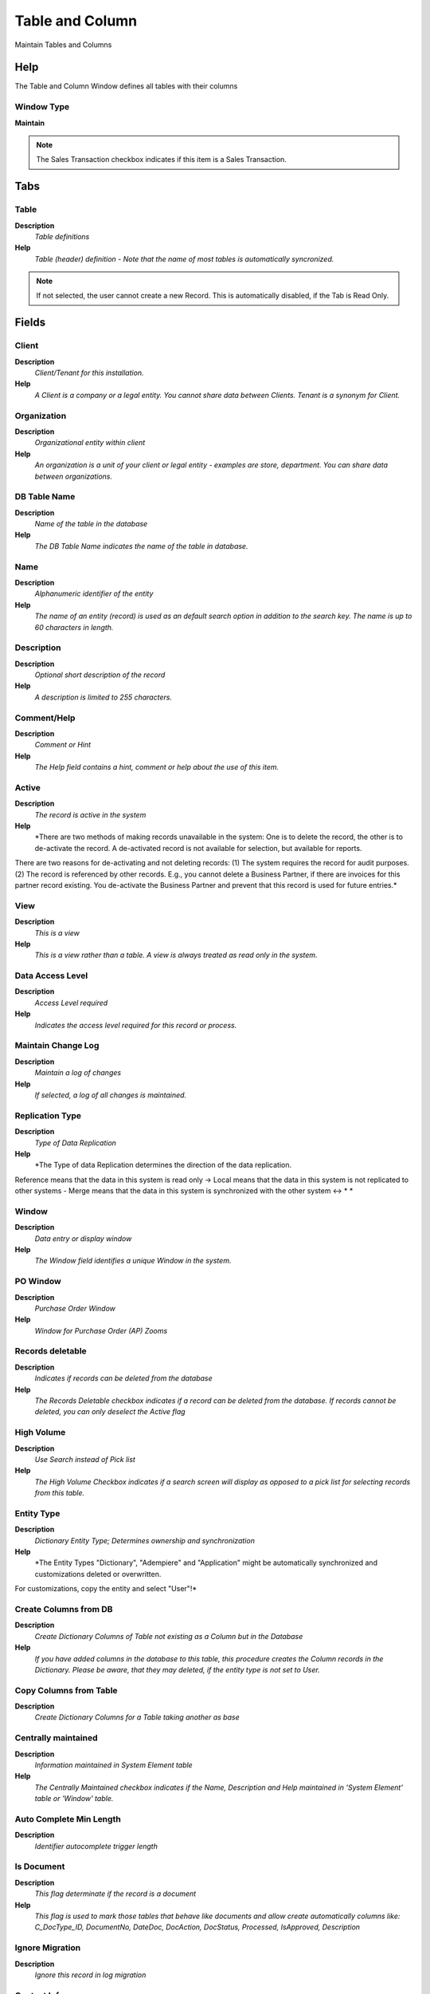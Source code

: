 
.. _window-tableandcolumn:

================
Table and Column
================

Maintain Tables and Columns

Help
====
The Table and Column Window defines all tables with their columns

Window Type
-----------
\ **Maintain**\ 

.. note::
    The Sales Transaction checkbox indicates if this item is a Sales Transaction.


Tabs
====

Table
-----
\ **Description**\ 
 \ *Table definitions*\ 
\ **Help**\ 
 \ *Table (header) definition - Note that the name of most tables is automatically syncronized.*\ 

.. note::
    If not selected, the user cannot create a new Record.  This is automatically disabled, if the Tab is Read Only.

Fields
======

Client
------
\ **Description**\ 
 \ *Client/Tenant for this installation.*\ 
\ **Help**\ 
 \ *A Client is a company or a legal entity. You cannot share data between Clients. Tenant is a synonym for Client.*\ 

Organization
------------
\ **Description**\ 
 \ *Organizational entity within client*\ 
\ **Help**\ 
 \ *An organization is a unit of your client or legal entity - examples are store, department. You can share data between organizations.*\ 

DB Table Name
-------------
\ **Description**\ 
 \ *Name of the table in the database*\ 
\ **Help**\ 
 \ *The DB Table Name indicates the name of the table in database.*\ 

Name
----
\ **Description**\ 
 \ *Alphanumeric identifier of the entity*\ 
\ **Help**\ 
 \ *The name of an entity (record) is used as an default search option in addition to the search key. The name is up to 60 characters in length.*\ 

Description
-----------
\ **Description**\ 
 \ *Optional short description of the record*\ 
\ **Help**\ 
 \ *A description is limited to 255 characters.*\ 

Comment/Help
------------
\ **Description**\ 
 \ *Comment or Hint*\ 
\ **Help**\ 
 \ *The Help field contains a hint, comment or help about the use of this item.*\ 

Active
------
\ **Description**\ 
 \ *The record is active in the system*\ 
\ **Help**\ 
 \ *There are two methods of making records unavailable in the system: One is to delete the record, the other is to de-activate the record. A de-activated record is not available for selection, but available for reports.
There are two reasons for de-activating and not deleting records:
(1) The system requires the record for audit purposes.
(2) The record is referenced by other records. E.g., you cannot delete a Business Partner, if there are invoices for this partner record existing. You de-activate the Business Partner and prevent that this record is used for future entries.*\ 

View
----
\ **Description**\ 
 \ *This is a view*\ 
\ **Help**\ 
 \ *This is a view rather than a table.  A view is always treated as read only in the system.*\ 

Data Access Level
-----------------
\ **Description**\ 
 \ *Access Level required*\ 
\ **Help**\ 
 \ *Indicates the access level required for this record or process.*\ 

Maintain Change Log
-------------------
\ **Description**\ 
 \ *Maintain a log of changes*\ 
\ **Help**\ 
 \ *If selected, a log of all changes is maintained.*\ 

Replication Type
----------------
\ **Description**\ 
 \ *Type of Data Replication*\ 
\ **Help**\ 
 \ *The Type of data Replication determines the direction of the data replication.  
Reference means that the data in this system is read only -> 
Local means that the data in this system is not replicated to other systems - 
Merge means that the data in this system is synchronized with the other system <-> * *\ 

Window
------
\ **Description**\ 
 \ *Data entry or display window*\ 
\ **Help**\ 
 \ *The Window field identifies a unique Window in the system.*\ 

PO Window
---------
\ **Description**\ 
 \ *Purchase Order Window*\ 
\ **Help**\ 
 \ *Window for Purchase Order (AP) Zooms*\ 

Records deletable
-----------------
\ **Description**\ 
 \ *Indicates if records can be deleted from the database*\ 
\ **Help**\ 
 \ *The Records Deletable checkbox indicates if a record can be deleted from the database.  If records cannot be deleted, you can only deselect the Active flag*\ 

High Volume
-----------
\ **Description**\ 
 \ *Use Search instead of Pick list*\ 
\ **Help**\ 
 \ *The High Volume Checkbox indicates if a search screen will display as opposed to a pick list for selecting records from this table.*\ 

Entity Type
-----------
\ **Description**\ 
 \ *Dictionary Entity Type; Determines ownership and synchronization*\ 
\ **Help**\ 
 \ *The Entity Types "Dictionary", "Adempiere" and "Application" might be automatically synchronized and customizations deleted or overwritten.  

For customizations, copy the entity and select "User"!*\ 

Create Columns from DB
----------------------
\ **Description**\ 
 \ *Create Dictionary Columns of Table not existing as a Column but in the Database*\ 
\ **Help**\ 
 \ *If you have added columns in the database to this table, this procedure creates the Column records in the Dictionary.  Please be aware, that they may deleted, if the entity type is not set to User.*\ 

Copy Columns from Table
-----------------------
\ **Description**\ 
 \ *Create Dictionary Columns for a Table taking another as base*\ 

Centrally maintained
--------------------
\ **Description**\ 
 \ *Information maintained in System Element table*\ 
\ **Help**\ 
 \ *The Centrally Maintained checkbox indicates if the Name, Description and Help maintained in 'System Element' table  or 'Window' table.*\ 

Auto Complete Min Length
------------------------
\ **Description**\ 
 \ *Identifier autocomplete trigger length*\ 

Is Document
-----------
\ **Description**\ 
 \ *This flag determinate if the record is a document*\ 
\ **Help**\ 
 \ *This flag is used to mark those tables that behave like documents and allow create automatically columns like: C_DocType_ID, DocumentNo, DateDoc, DocAction, DocStatus, Processed, IsApproved, Description*\ 

Ignore Migration
----------------
\ **Description**\ 
 \ *Ignore this record in log migration*\ 

Context Info
------------
\ **Description**\ 
 \ *Context Info Maintainig*\ 

Table Translation
-----------------
\ **Description**\ 
 \ *Table Translation*\ 
\ **Help**\ 
 \ *Note that many Table names will be overwritten / translated automatically*\ 

.. note::
    The Single Row Layout checkbox indicates if the default display type for this window is a single row as opposed to multi row.
The Translation Tab checkbox indicate if a tab contains translation information. To display translation information, enable this in Tools>Preference.

Fields
======

Client
------
\ **Description**\ 
 \ *Client/Tenant for this installation.*\ 
\ **Help**\ 
 \ *A Client is a company or a legal entity. You cannot share data between Clients. Tenant is a synonym for Client.*\ 

Organization
------------
\ **Description**\ 
 \ *Organizational entity within client*\ 
\ **Help**\ 
 \ *An organization is a unit of your client or legal entity - examples are store, department. You can share data between organizations.*\ 

Table
-----
\ **Description**\ 
 \ *Database Table information*\ 
\ **Help**\ 
 \ *The Database Table provides the information of the table definition*\ 

Language
--------
\ **Description**\ 
 \ *Language for this entity*\ 
\ **Help**\ 
 \ *The Language identifies the language to use for display and formatting*\ 

Name
----
\ **Description**\ 
 \ *Alphanumeric identifier of the entity*\ 
\ **Help**\ 
 \ *The name of an entity (record) is used as an default search option in addition to the search key. The name is up to 60 characters in length.*\ 

Active
------
\ **Description**\ 
 \ *The record is active in the system*\ 
\ **Help**\ 
 \ *There are two methods of making records unavailable in the system: One is to delete the record, the other is to de-activate the record. A de-activated record is not available for selection, but available for reports.
There are two reasons for de-activating and not deleting records:
(1) The system requires the record for audit purposes.
(2) The record is referenced by other records. E.g., you cannot delete a Business Partner, if there are invoices for this partner record existing. You de-activate the Business Partner and prevent that this record is used for future entries.*\ 

Translated
----------
\ **Description**\ 
 \ *This column is translated*\ 
\ **Help**\ 
 \ *The Translated checkbox indicates if this column is translated.*\ 

Zoom Condition
--------------

.. note::
    If not selected, the user cannot create a new Record.  This is automatically disabled, if the Tab is Read Only.

Fields
======

Client
------
\ **Description**\ 
 \ *Client/Tenant for this installation.*\ 
\ **Help**\ 
 \ *A Client is a company or a legal entity. You cannot share data between Clients. Tenant is a synonym for Client.*\ 

Organization
------------
\ **Description**\ 
 \ *Organizational entity within client*\ 
\ **Help**\ 
 \ *An organization is a unit of your client or legal entity - examples are store, department. You can share data between organizations.*\ 

Sequence
--------
\ **Description**\ 
 \ *Method of ordering records; lowest number comes first*\ 
\ **Help**\ 
 \ *The Sequence indicates the order of records*\ 

Active
------
\ **Description**\ 
 \ *The record is active in the system*\ 
\ **Help**\ 
 \ *There are two methods of making records unavailable in the system: One is to delete the record, the other is to de-activate the record. A de-activated record is not available for selection, but available for reports.
There are two reasons for de-activating and not deleting records:
(1) The system requires the record for audit purposes.
(2) The record is referenced by other records. E.g., you cannot delete a Business Partner, if there are invoices for this partner record existing. You de-activate the Business Partner and prevent that this record is used for future entries.*\ 

Name
----
\ **Description**\ 
 \ *Alphanumeric identifier of the entity*\ 
\ **Help**\ 
 \ *The name of an entity (record) is used as an default search option in addition to the search key. The name is up to 60 characters in length.*\ 

Description
-----------
\ **Description**\ 
 \ *Optional short description of the record*\ 
\ **Help**\ 
 \ *A description is limited to 255 characters.*\ 

Table
-----
\ **Description**\ 
 \ *Database Table information*\ 
\ **Help**\ 
 \ *The Database Table provides the information of the table definition*\ 

Window
------
\ **Description**\ 
 \ *Data entry or display window*\ 
\ **Help**\ 
 \ *The Window field identifies a unique Window in the system.*\ 

Zoom Logic
----------
\ **Description**\ 
 \ *the result determines if the zoom condition is applied*\ 
\ **Help**\ 
 \ *format := {expression} [{logic} {expression}]*  
expression := @{context}@{operand}{value} or @{context}@{operand}{value}*  
logic := {|}|{&}
context := any global or window context 
value := strings or numbers
logic operators	:= AND or OR with the previous result from left to right 
operand := eq{=}, gt{&gt;}, le{&lt;}, not{~^!} 
Examples: 
@AD_Table_ID@=14 | @Language@!GERGER 
@PriceLimit@>10 | @PriceList@>@PriceActual@
@Name@>J
Strings may be in single quotes (optional)*\ 

Sql WHERE
---------
\ **Description**\ 
 \ *Fully qualified SQL WHERE clause*\ 
\ **Help**\ 
 \ *The Where Clause indicates the SQL WHERE clause to use for record selection. The WHERE clause is added to the query. Fully qualified means "tablename.columnname".*\ 

Column
------
\ **Description**\ 
 \ *Table Column definitions*\ 
\ **Help**\ 
 \ *Defines the columns of a table. Note thet the name of the column is automatically syncronized.*\ 

.. note::
    If not selected, the user cannot create a new Record.  This is automatically disabled, if the Tab is Read Only.

Fields
======

Client
------
\ **Description**\ 
 \ *Client/Tenant for this installation.*\ 
\ **Help**\ 
 \ *A Client is a company or a legal entity. You cannot share data between Clients. Tenant is a synonym for Client.*\ 

Organization
------------
\ **Description**\ 
 \ *Organizational entity within client*\ 
\ **Help**\ 
 \ *An organization is a unit of your client or legal entity - examples are store, department. You can share data between organizations.*\ 

Table
-----
\ **Description**\ 
 \ *Database Table information*\ 
\ **Help**\ 
 \ *The Database Table provides the information of the table definition*\ 

DB Column Name
--------------
\ **Description**\ 
 \ *Name of the column in the database*\ 
\ **Help**\ 
 \ *The Column Name indicates the name of a column on a table as defined in the database.*\ 

Column SQL
----------
\ **Description**\ 
 \ *Virtual Column (r/o)*\ 
\ **Help**\ 
 \ *You can define virtual columns (not stored in the database). If defined, the Column name is the synonym of the SQL expression defined here. The SQL expression must be valid.
Example: "Updated-Created" would list the age of the entry in days*\ 

System Element
--------------
\ **Description**\ 
 \ *System Element enables the central maintenance of column description and help.*\ 
\ **Help**\ 
 \ *The System Element allows for the central maintenance of help, descriptions and terminology for a database column.*\ 

Entity Type
-----------
\ **Description**\ 
 \ *Dictionary Entity Type; Determines ownership and synchronization*\ 
\ **Help**\ 
 \ *The Entity Types "Dictionary", "Adempiere" and "Application" might be automatically synchronized and customizations deleted or overwritten.  

For customizations, copy the entity and select "User"!*\ 

Name
----
\ **Description**\ 
 \ *Alphanumeric identifier of the entity*\ 
\ **Help**\ 
 \ *The name of an entity (record) is used as an default search option in addition to the search key. The name is up to 60 characters in length.*\ 

Description
-----------
\ **Description**\ 
 \ *Optional short description of the record*\ 
\ **Help**\ 
 \ *A description is limited to 255 characters.*\ 

Comment/Help
------------
\ **Description**\ 
 \ *Comment or Hint*\ 
\ **Help**\ 
 \ *The Help field contains a hint, comment or help about the use of this item.*\ 

Active
------
\ **Description**\ 
 \ *The record is active in the system*\ 
\ **Help**\ 
 \ *There are two methods of making records unavailable in the system: One is to delete the record, the other is to de-activate the record. A de-activated record is not available for selection, but available for reports.
There are two reasons for de-activating and not deleting records:
(1) The system requires the record for audit purposes.
(2) The record is referenced by other records. E.g., you cannot delete a Business Partner, if there are invoices for this partner record existing. You de-activate the Business Partner and prevent that this record is used for future entries.*\ 

Version
-------
\ **Description**\ 
 \ *Version of the table definition*\ 
\ **Help**\ 
 \ *The Version indicates the version of this table definition.*\ 

Length
------
\ **Description**\ 
 \ *Length of the column in the database*\ 
\ **Help**\ 
 \ *The Length indicates the length of a column as defined in the database.*\ 

Reference
---------
\ **Description**\ 
 \ *System Reference and Validation*\ 
\ **Help**\ 
 \ *The Reference could be a display type, list or table validation.*\ 

Dynamic Validation
------------------
\ **Description**\ 
 \ *Dynamic Validation Rule*\ 
\ **Help**\ 
 \ *These rules define how an entry is determined to valid. You can use variables for dynamic (context sensitive) validation.*\ 

Value Format
------------
\ **Description**\ 
 \ *Format of the value; Can contain fixed format elements, Variables: "_lLoOaAcCa09"*\ 
\ **Help**\ 
 \ *\ **Validation elements:**\ 
 	(Space) any character
_	Space (fixed character)
l	any Letter a..Z NO space
L	any Letter a..Z NO space converted to upper case
o	any Letter a..Z or space
O	any Letter a..Z or space converted to upper case
a	any Letters & Digits NO space
A	any Letters & Digits NO space converted to upper case
c	any Letters & Digits or space
C	any Letters & Digits or space converted to upper case
0	Digits 0..9 NO space
9	Digits 0..9 or space

Example of format "(000)_000-0000"*\ 

Autocomplete
------------
\ **Description**\ 
 \ *Automatic completion for textfields*\ 
\ **Help**\ 
 \ *The autocompletion uses all existing values (from the same client and organization) of the field.*\ 

Format Pattern
--------------
\ **Description**\ 
 \ *The pattern used to format a number or date.*\ 
\ **Help**\ 
 \ *A string complying with either Java SimpleDateFormat or DecimalFormat pattern syntax used to override the default presentation format of a date or number type field.*\ 

Process
-------
\ **Description**\ 
 \ *Process or Report*\ 
\ **Help**\ 
 \ *The Process field identifies a unique Process or Report in the system.*\ 

Chart
-----

Reference Key
-------------
\ **Description**\ 
 \ *Required to specify, if data type is Table or List*\ 
\ **Help**\ 
 \ *The Reference Value indicates where the reference values are stored.  It must be specified if the data type is Table or List.*\ 

Info Factory Class
------------------
\ **Description**\ 
 \ *Fully qualified class name that implements the InfoFactory interface*\ 
\ **Help**\ 
 \ *Fully qualified class name that implements the InfoFactory interface. This can be use to provide custom Info class for column.*\ 

Min. Value
----------
\ **Description**\ 
 \ *Minimum Value for a field*\ 
\ **Help**\ 
 \ *The Minimum Value indicates the lowest  allowable value for a field.*\ 

Max. Value
----------
\ **Description**\ 
 \ *Maximum Value for a field*\ 
\ **Help**\ 
 \ *The Maximum Value indicates the highest allowable value for a field*\ 

Default Logic
-------------
\ **Description**\ 
 \ *Default value hierarchy, separated by ;*\ 
\ **Help**\ 
 \ *The defaults are evaluated in the order of definition, the first not null value becomes the default value of the column. The values are separated by comma or semicolon. a) Literals:. 'Text' or 123 b) Variables - in format @Variable@ - Login e.g. #Date, #AD_Org_ID, #AD_Client_ID - Accounting Schema: e.g. $C_AcctSchema_ID, $C_Calendar_ID - Global defaults: e.g. DateFormat - Window values (all Picks, CheckBoxes, RadioButtons, and DateDoc/DateAcct) c) SQL code with the tag: @SQL=SELECT something AS DefaultValue FROM ... The SQL statement can contain variables.  There can be no other value other than the SQL statement. The default is only evaluated, if no user preference is defined.  Default definitions are ignored for record columns as Key, Parent, Client as well as Buttons.*\ 

Key column
----------
\ **Description**\ 
 \ *This column is the key in this table*\ 
\ **Help**\ 
 \ *The key column must also be display sequence 0 in the field definition and may be hidden.*\ 

Parent link column
------------------
\ **Description**\ 
 \ *This column is a link to the parent table (e.g. header from lines) - incl. Association key columns*\ 
\ **Help**\ 
 \ *The Parent checkbox indicates if this column is a link to the parent table.*\ 

Mandatory
---------
\ **Description**\ 
 \ *Data entry is required in this column*\ 
\ **Help**\ 
 \ *The field must have a value for the record to be saved to the database.*\ 

Column Encryption
-----------------
\ **Description**\ 
 \ *Test and enable Column Encryption*\ 
\ **Help**\ 
 \ *To enable storage encryption or remove encryption is dangerous as you may loose data. You need to verify that the column is big enough to hold the encrypted value.  You can provide your own encryption method, but cannot change it once enabled.  
The default implementation supports US ASCII String conversion (not Unicode, Numbers, Dates)
Note that support is restricted to setup and test, but not data recovery.*\ 

Updatable
---------
\ **Description**\ 
 \ *Determines, if the field can be updated*\ 
\ **Help**\ 
 \ *The Updatable checkbox indicates if a field can be updated by the user.*\ 

Always Updateable
-----------------
\ **Description**\ 
 \ *The column is always updateable, even if the record is not active or processed*\ 
\ **Help**\ 
 \ *If selected and if the window / tab is not read only, you can always update the column.  This might be useful for comments, etc.*\ 

Allow Copy
----------
\ **Description**\ 
 \ *Defines whether the value of this field is considered in the copy of record*\ 
\ **Help**\ 
 \ *The default value is yes, it is recommended that values such as ID, document action, document status  should be defined as no.*\ 

Allow Logging
-------------
\ **Description**\ 
 \ *Determine if a column must be recorded into the change log*\ 

Identifier
----------
\ **Description**\ 
 \ *This column is part of the record identifier*\ 
\ **Help**\ 
 \ *The Identifier checkbox indicates that this column is part of the identifier or key for this table.*\ 

Sequence
--------
\ **Description**\ 
 \ *Method of ordering records; lowest number comes first*\ 
\ **Help**\ 
 \ *The Sequence indicates the order of records*\ 

Selection Column
----------------
\ **Description**\ 
 \ *Is this column used for finding rows in windows*\ 
\ **Help**\ 
 \ *If selected, the column is listed in the first find window tab and in the selection part of the window*\ 

Range
-----
\ **Description**\ 
 \ *The parameter is a range of values*\ 
\ **Help**\ 
 \ *The Range checkbox indicates that this parameter is a range of values.*\ 

Read Only Logic
---------------
\ **Description**\ 
 \ *Logic to determine if field is read only (applies only when field is read-write)*\ 
\ **Help**\ 
 \ *format := {expression} [{logic} {expression}]*  
expression := @{context}@{operand}{value} or @{context}@{operand}{value}*  
logic := {|}|{&}
context := any global or window context 
value := strings or numbers
logic operators	:= AND or OR with the previous result from left to right 
operand := eq{=}, gt{&gt;}, le{&lt;}, not{~^!} 
Examples: 
@AD_Table_ID@=14 | @Language@!GERGER 
@PriceLimit@>10 | @PriceList@>@PriceActual@
@Name@>J
Strings may be in single quotes (optional)*\ 

Mandatory Logic
---------------

Callout
-------
\ **Description**\ 
 \ *Fully qualified class names and method - separated by semicolons*\ 
\ **Help**\ 
 \ *A Callout allow you to create Java extensions to perform certain tasks always after a value changed. Callouts should not be used for validation but consequences of a user selecting a certain value.
The callout is a Java class implementing org.compiere.model.Callout and a method name to call.  Example: "org.compiere.model.CalloutRequest.copyText" instantiates the class "CalloutRequest" and calls the method "copyText". You can have multiple callouts by separating them via a semicolon*\ 

Translated
----------
\ **Description**\ 
 \ *This column is translated*\ 
\ **Help**\ 
 \ *The Translated checkbox indicates if this column is translated.*\ 

Synchronize Column
------------------
\ **Description**\ 
 \ *Change database table definition from application dictionary*\ 
\ **Help**\ 
 \ *When selected, the database column definition is updated based on your entries in the Column definition of the Application Dictionary. Note that not all changes are supported by the database and may result in an error.*\ 

Column Translation
------------------
\ **Description**\ 
 \ *Column Translation*\ 
\ **Help**\ 
 \ *Do not translate - overwritten / translated automatically*\ 

.. note::
    The Single Row Layout checkbox indicates if the default display type for this window is a single row as opposed to multi row.
The Translation Tab checkbox indicate if a tab contains translation information. To display translation information, enable this in Tools>Preference.

Fields
======

Client
------
\ **Description**\ 
 \ *Client/Tenant for this installation.*\ 
\ **Help**\ 
 \ *A Client is a company or a legal entity. You cannot share data between Clients. Tenant is a synonym for Client.*\ 

Organization
------------
\ **Description**\ 
 \ *Organizational entity within client*\ 
\ **Help**\ 
 \ *An organization is a unit of your client or legal entity - examples are store, department. You can share data between organizations.*\ 

Column
------
\ **Description**\ 
 \ *Column in the table*\ 
\ **Help**\ 
 \ *Link to the database column of the table*\ 

Language
--------
\ **Description**\ 
 \ *Language for this entity*\ 
\ **Help**\ 
 \ *The Language identifies the language to use for display and formatting*\ 

Name
----
\ **Description**\ 
 \ *Alphanumeric identifier of the entity*\ 
\ **Help**\ 
 \ *The name of an entity (record) is used as an default search option in addition to the search key. The name is up to 60 characters in length.*\ 

Active
------
\ **Description**\ 
 \ *The record is active in the system*\ 
\ **Help**\ 
 \ *There are two methods of making records unavailable in the system: One is to delete the record, the other is to de-activate the record. A de-activated record is not available for selection, but available for reports.
There are two reasons for de-activating and not deleting records:
(1) The system requires the record for audit purposes.
(2) The record is referenced by other records. E.g., you cannot delete a Business Partner, if there are invoices for this partner record existing. You de-activate the Business Partner and prevent that this record is used for future entries.*\ 

Translated
----------
\ **Description**\ 
 \ *This column is translated*\ 
\ **Help**\ 
 \ *The Translated checkbox indicates if this column is translated.*\ 

Identifier Sequence
-------------------

.. note::
    null
If not selected, the user cannot create a new Record.  This is automatically disabled, if the Tab is Read Only.

Used in Field
-------------

.. note::
    The Read Only indicates that this field may only be Read.  It may not be updated.

Fields
======

Tab
---
\ **Description**\ 
 \ *Tab within a Window*\ 
\ **Help**\ 
 \ *The Tab indicates a tab that displays within a window.*\ 

Field
-----
\ **Description**\ 
 \ *Field on a database table*\ 
\ **Help**\ 
 \ *The Field identifies a field on a database table.*\ 

Name
----
\ **Description**\ 
 \ *Alphanumeric identifier of the entity*\ 
\ **Help**\ 
 \ *The name of an entity (record) is used as an default search option in addition to the search key. The name is up to 60 characters in length.*\ 

Table Script Validator
----------------------

.. note::
    The Single Row Layout checkbox indicates if the default display type for this window is a single row as opposed to multi row.
If not selected, the user cannot create a new Record.  This is automatically disabled, if the Tab is Read Only.

Fields
======

Client
------
\ **Description**\ 
 \ *Client/Tenant for this installation.*\ 
\ **Help**\ 
 \ *A Client is a company or a legal entity. You cannot share data between Clients. Tenant is a synonym for Client.*\ 

Organization
------------
\ **Description**\ 
 \ *Organizational entity within client*\ 
\ **Help**\ 
 \ *An organization is a unit of your client or legal entity - examples are store, department. You can share data between organizations.*\ 

Table
-----
\ **Description**\ 
 \ *Database Table information*\ 
\ **Help**\ 
 \ *The Database Table provides the information of the table definition*\ 

Event Model Validator
---------------------

Rule
----

Sequence
--------
\ **Description**\ 
 \ *Method of ordering records; lowest number comes first*\ 
\ **Help**\ 
 \ *The Sequence indicates the order of records*\ 

Active
------
\ **Description**\ 
 \ *The record is active in the system*\ 
\ **Help**\ 
 \ *There are two methods of making records unavailable in the system: One is to delete the record, the other is to de-activate the record. A de-activated record is not available for selection, but available for reports.
There are two reasons for de-activating and not deleting records:
(1) The system requires the record for audit purposes.
(2) The record is referenced by other records. E.g., you cannot delete a Business Partner, if there are invoices for this partner record existing. You de-activate the Business Partner and prevent that this record is used for future entries.*\ 

Linked Process
--------------

.. note::
    The Single Row Layout checkbox indicates if the default display type for this window is a single row as opposed to multi row.
If not selected, the user cannot create a new Record.  This is automatically disabled, if the Tab is Read Only.

Fields
======

Client
------
\ **Description**\ 
 \ *Client/Tenant for this installation.*\ 
\ **Help**\ 
 \ *A Client is a company or a legal entity. You cannot share data between Clients. Tenant is a synonym for Client.*\ 

Organization
------------
\ **Description**\ 
 \ *Organizational entity within client*\ 
\ **Help**\ 
 \ *An organization is a unit of your client or legal entity - examples are store, department. You can share data between organizations.*\ 

Column
------
\ **Description**\ 
 \ *Column in the table*\ 
\ **Help**\ 
 \ *Link to the database column of the table*\ 

Active
------
\ **Description**\ 
 \ *The record is active in the system*\ 
\ **Help**\ 
 \ *There are two methods of making records unavailable in the system: One is to delete the record, the other is to de-activate the record. A de-activated record is not available for selection, but available for reports.
There are two reasons for de-activating and not deleting records:
(1) The system requires the record for audit purposes.
(2) The record is referenced by other records. E.g., you cannot delete a Business Partner, if there are invoices for this partner record existing. You de-activate the Business Partner and prevent that this record is used for future entries.*\ 

Name
----
\ **Description**\ 
 \ *Alphanumeric identifier of the entity*\ 
\ **Help**\ 
 \ *The name of an entity (record) is used as an default search option in addition to the search key. The name is up to 60 characters in length.*\ 

Process
-------
\ **Description**\ 
 \ *Process or Report*\ 
\ **Help**\ 
 \ *The Process field identifies a unique Process or Report in the system.*\ 

Linked Process Para
-------------------

.. note::
    The Single Row Layout checkbox indicates if the default display type for this window is a single row as opposed to multi row.
If not selected, the user cannot create a new Record.  This is automatically disabled, if the Tab is Read Only.

Fields
======

Client
------
\ **Description**\ 
 \ *Client/Tenant for this installation.*\ 
\ **Help**\ 
 \ *A Client is a company or a legal entity. You cannot share data between Clients. Tenant is a synonym for Client.*\ 

Organization
------------
\ **Description**\ 
 \ *Organizational entity within client*\ 
\ **Help**\ 
 \ *An organization is a unit of your client or legal entity - examples are store, department. You can share data between organizations.*\ 

Column Link Process
-------------------

Active
------
\ **Description**\ 
 \ *The record is active in the system*\ 
\ **Help**\ 
 \ *There are two methods of making records unavailable in the system: One is to delete the record, the other is to de-activate the record. A de-activated record is not available for selection, but available for reports.
There are two reasons for de-activating and not deleting records:
(1) The system requires the record for audit purposes.
(2) The record is referenced by other records. E.g., you cannot delete a Business Partner, if there are invoices for this partner record existing. You de-activate the Business Partner and prevent that this record is used for future entries.*\ 

Process Parameter
-----------------

Default Logic
-------------
\ **Description**\ 
 \ *Default value hierarchy, separated by ;*\ 
\ **Help**\ 
 \ *The defaults are evaluated in the order of definition, the first not null value becomes the default value of the column. The values are separated by comma or semicolon. a) Literals:. 'Text' or 123 b) Variables - in format @Variable@ - Login e.g. #Date, #AD_Org_ID, #AD_Client_ID - Accounting Schema: e.g. $C_AcctSchema_ID, $C_Calendar_ID - Global defaults: e.g. DateFormat - Window values (all Picks, CheckBoxes, RadioButtons, and DateDoc/DateAcct) c) SQL code with the tag: @SQL=SELECT something AS DefaultValue FROM ... The SQL statement can contain variables.  There can be no other value other than the SQL statement. The default is only evaluated, if no user preference is defined.  Default definitions are ignored for record columns as Key, Parent, Client as well as Buttons.*\ 

Assign Process
--------------

.. note::
    If not selected, the user cannot create a new Record.  This is automatically disabled, if the Tab is Read Only.

Fields
======

Client
------
\ **Description**\ 
 \ *Client/Tenant for this installation.*\ 
\ **Help**\ 
 \ *A Client is a company or a legal entity. You cannot share data between Clients. Tenant is a synonym for Client.*\ 

Organization
------------
\ **Description**\ 
 \ *Organizational entity within client*\ 
\ **Help**\ 
 \ *An organization is a unit of your client or legal entity - examples are store, department. You can share data between organizations.*\ 

Table
-----
\ **Description**\ 
 \ *Database Table information*\ 
\ **Help**\ 
 \ *The Database Table provides the information of the table definition*\ 

Process
-------
\ **Description**\ 
 \ *Process or Report*\ 
\ **Help**\ 
 \ *The Process field identifies a unique Process or Report in the system.*\ 

Entity Type
-----------
\ **Description**\ 
 \ *Dictionary Entity Type; Determines ownership and synchronization*\ 
\ **Help**\ 
 \ *The Entity Types "Dictionary", "Adempiere" and "Application" might be automatically synchronized and customizations deleted or overwritten.  

For customizations, copy the entity and select "User"!*\ 

Active
------
\ **Description**\ 
 \ *The record is active in the system*\ 
\ **Help**\ 
 \ *There are two methods of making records unavailable in the system: One is to delete the record, the other is to de-activate the record. A de-activated record is not available for selection, but available for reports.
There are two reasons for de-activating and not deleting records:
(1) The system requires the record for audit purposes.
(2) The record is referenced by other records. E.g., you cannot delete a Business Partner, if there are invoices for this partner record existing. You de-activate the Business Partner and prevent that this record is used for future entries.*\ 
